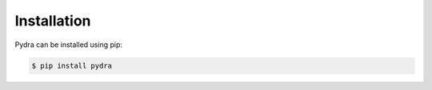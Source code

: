 Installation
============

Pydra can be installed using pip:

.. code-block:: bash

    $ pip install pydra
